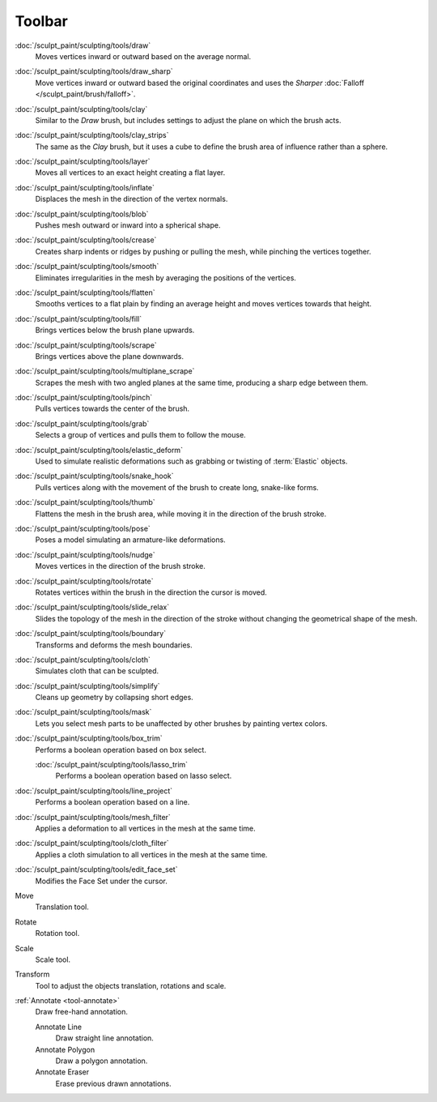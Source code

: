 
*******
Toolbar
*******

.. figure:: /images/sculpt-paint_sculpting_tools_brushes.png
   :align: right

:doc:`/sculpt_paint/sculpting/tools/draw`
   Moves vertices inward or outward based on the average normal.

:doc:`/sculpt_paint/sculpting/tools/draw_sharp`
   Move vertices inward or outward based the original coordinates
   and uses the *Sharper* :doc:`Falloff </sculpt_paint/brush/falloff>`.

:doc:`/sculpt_paint/sculpting/tools/clay`
   Similar to the *Draw* brush, but includes settings to adjust the plane on which the brush acts.

:doc:`/sculpt_paint/sculpting/tools/clay_strips`
   The same as the *Clay* brush, but it uses a cube to define the brush area of influence rather than a sphere.

:doc:`/sculpt_paint/sculpting/tools/layer`
   Moves all vertices to an exact height creating a flat layer.

:doc:`/sculpt_paint/sculpting/tools/inflate`
   Displaces the mesh in the direction of the vertex normals.

:doc:`/sculpt_paint/sculpting/tools/blob`
   Pushes mesh outward or inward into a spherical shape.

:doc:`/sculpt_paint/sculpting/tools/crease`
   Creates sharp indents or ridges by pushing or pulling the mesh, while pinching the vertices together.

:doc:`/sculpt_paint/sculpting/tools/smooth`
   Eliminates irregularities in the mesh by averaging the positions of the vertices.

:doc:`/sculpt_paint/sculpting/tools/flatten`
   Smooths vertices to a flat plain by finding an average height and moves vertices towards that height.

:doc:`/sculpt_paint/sculpting/tools/fill`
   Brings vertices below the brush plane upwards.

:doc:`/sculpt_paint/sculpting/tools/scrape`
   Brings vertices above the plane downwards.

:doc:`/sculpt_paint/sculpting/tools/multiplane_scrape`
   Scrapes the mesh with two angled planes at the same time, producing a sharp edge between them.

:doc:`/sculpt_paint/sculpting/tools/pinch`
   Pulls vertices towards the center of the brush.

:doc:`/sculpt_paint/sculpting/tools/grab`
   Selects a group of vertices and pulls them to follow the mouse.

:doc:`/sculpt_paint/sculpting/tools/elastic_deform`
   Used to simulate realistic deformations such as grabbing or twisting of :term:`Elastic` objects.

:doc:`/sculpt_paint/sculpting/tools/snake_hook`
   Pulls vertices along with the movement of the brush to create long, snake-like forms.

:doc:`/sculpt_paint/sculpting/tools/thumb`
   Flattens the mesh in the brush area, while moving it in the direction of the brush stroke.

:doc:`/sculpt_paint/sculpting/tools/pose`
   Poses a model simulating an armature-like deformations.

:doc:`/sculpt_paint/sculpting/tools/nudge`
   Moves vertices in the direction of the brush stroke.

:doc:`/sculpt_paint/sculpting/tools/rotate`
   Rotates vertices within the brush in the direction the cursor is moved.

:doc:`/sculpt_paint/sculpting/tools/slide_relax`
   Slides the topology of the mesh in the direction of the stroke
   without changing the geometrical shape of the mesh.

:doc:`/sculpt_paint/sculpting/tools/boundary`
   Transforms and deforms the mesh boundaries.

:doc:`/sculpt_paint/sculpting/tools/cloth`
   Simulates cloth that can be sculpted.

:doc:`/sculpt_paint/sculpting/tools/simplify`
   Cleans up geometry by collapsing short edges.

:doc:`/sculpt_paint/sculpting/tools/mask`
   Lets you select mesh parts to be unaffected by other brushes by painting vertex colors.

:doc:`/sculpt_paint/sculpting/tools/box_trim`
   Performs a boolean operation based on box select.

   :doc:`/sculpt_paint/sculpting/tools/lasso_trim`
      Performs a boolean operation based on lasso select.

:doc:`/sculpt_paint/sculpting/tools/line_project`
   Performs a boolean operation based on a line.

:doc:`/sculpt_paint/sculpting/tools/mesh_filter`
   Applies a deformation to all vertices in the mesh at the same time.

:doc:`/sculpt_paint/sculpting/tools/cloth_filter`
   Applies a cloth simulation to all vertices in the mesh at the same time.

:doc:`/sculpt_paint/sculpting/tools/edit_face_set`
   Modifies the Face Set under the cursor.

Move
   Translation tool.

Rotate
   Rotation tool.

Scale
   Scale tool.

Transform
   Tool to adjust the objects translation, rotations and scale.

:ref:`Annotate <tool-annotate>`
   Draw free-hand annotation.

   Annotate Line
      Draw straight line annotation.
   Annotate Polygon
      Draw a polygon annotation.
   Annotate Eraser
      Erase previous drawn annotations.

